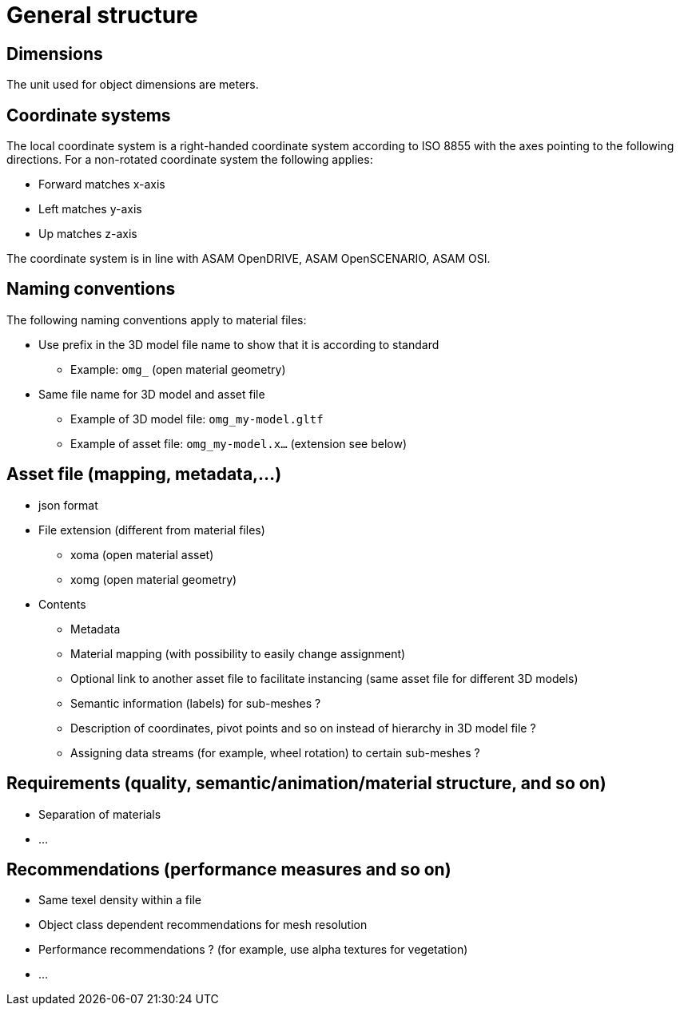 = General structure

== Dimensions
The unit used for object dimensions are meters.

== Coordinate systems
The local coordinate system is a right-handed coordinate system according to ISO 8855 with the axes pointing to the following directions. For a non-rotated coordinate system the following applies:

* Forward matches x-axis
* Left matches y-axis
* Up matches z-axis

The coordinate system is in line with ASAM OpenDRIVE, ASAM OpenSCENARIO, ASAM OSI.

////
Origins of the coordinate frames for specific object classes are under
discussion.
////

== Naming conventions
The following naming conventions apply to material files:

* Use prefix in the 3D model file name to show that it is according to standard
** Example: `omg_` (open material geometry)
* Same file name for 3D model and asset file
** Example of 3D model file: `omg_my-model.gltf`
** Example of asset file: `omg_my-model.x...` (extension see below)

////
Putting more information in file name to be discussed for specific object classes.
////

== Asset file (mapping, metadata,...)
* json format
* File extension (different from material files)
** xoma (open material asset)
** xomg (open material geometry)
* Contents
** Metadata
** Material mapping (with possibility to easily change assignment)
** Optional link to another asset file to facilitate instancing (same asset file for different 3D models)
** Semantic information (labels) for sub-meshes ?
** Description of coordinates, pivot points and so on instead of hierarchy in 3D model file ?
** Assigning data streams (for example, wheel rotation) to certain sub-meshes ?

== Requirements (quality, semantic/animation/material structure, and so on)
* Separation of materials
* ...

== Recommendations (performance measures and so on)
* Same texel density within a file
* Object class dependent recommendations for mesh resolution
* Performance recommendations ? (for example, use alpha textures for vegetation)
* ...
